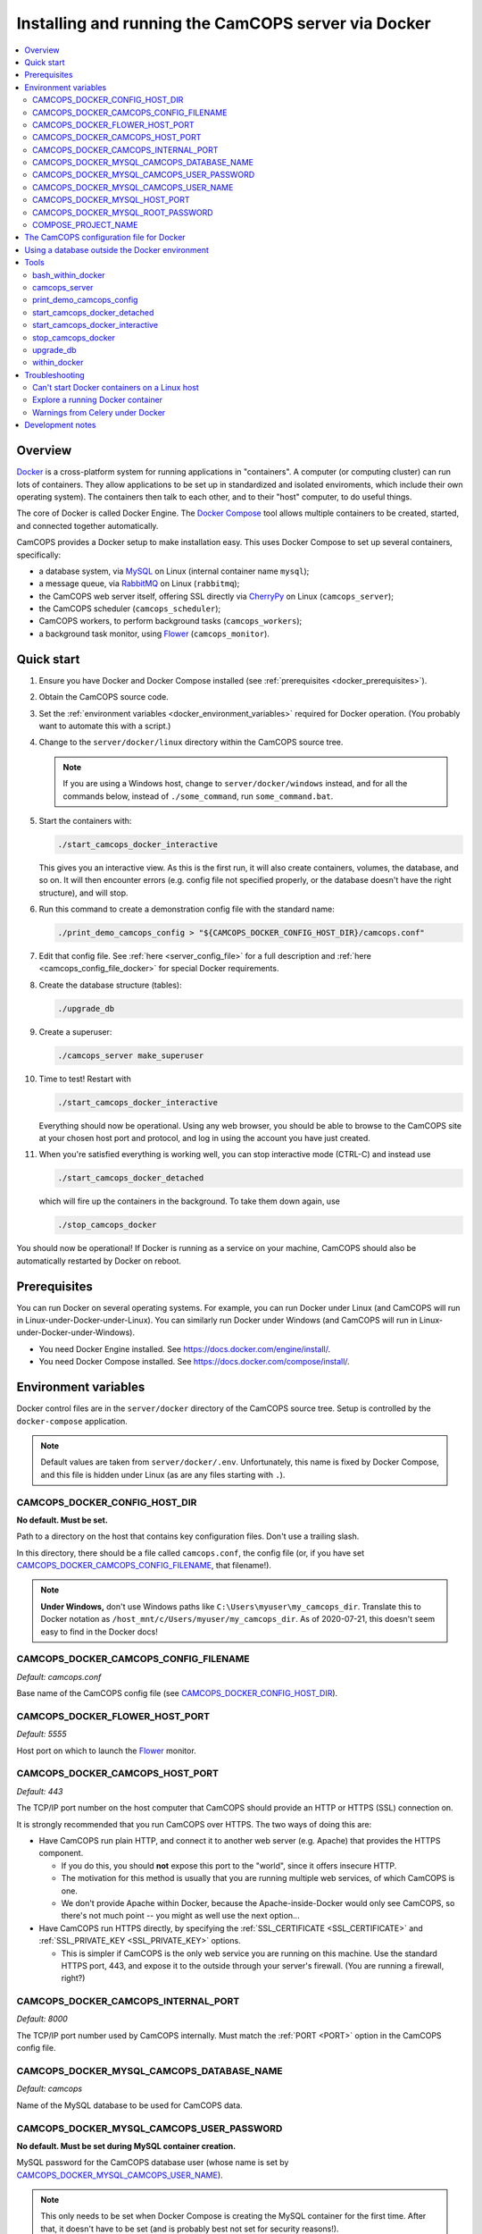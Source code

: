 ..  docs/source/administrator/docker.rst

..  Copyright (C) 2012-2020 Rudolf Cardinal (rudolf@pobox.com).
    .
    This file is part of CamCOPS.
    .
    CamCOPS is free software: you can redistribute it and/or modify
    it under the terms of the GNU General Public License as published by
    the Free Software Foundation, either version 3 of the License, or
    (at your option) any later version.
    .
    CamCOPS is distributed in the hope that it will be useful,
    but WITHOUT ANY WARRANTY; without even the implied warranty of
    MERCHANTABILITY or FITNESS FOR A PARTICULAR PURPOSE. See the
    GNU General Public License for more details.
    .
    You should have received a copy of the GNU General Public License
    along with CamCOPS. If not, see <http://www.gnu.org/licenses/>.

.. _AMQP: https://en.wikipedia.org/wiki/Advanced_Message_Queuing_Protocol
.. _CherryPy: https://cherrypy.org/
.. _Docker: https://www.docker.com/
.. _Docker Compose: https://docs.docker.com/compose/
.. _Flower: https://flower.readthedocs.io/
.. _Gunicorn: https://gunicorn.org/
.. _MySQL: https://www.mysql.com/
.. _mysqlclient: https://pypi.org/project/mysqlclient/
.. _RabbitMQ: https://www.rabbitmq.com/


.. _server_docker:

Installing and running the CamCOPS server via Docker
====================================================

..  contents::
    :local:
    :depth: 3


Overview
--------

Docker_ is a cross-platform system for running applications in "containers". A
computer (or computing cluster) can run lots of containers. They allow
applications to be set up in standardized and isolated enviroments, which
include their own operating system). The containers then talk to each other,
and to their "host" computer, to do useful things.

The core of Docker is called Docker Engine. The `Docker Compose`_ tool allows
multiple containers to be created, started, and connected together
automatically.

CamCOPS provides a Docker setup to make installation easy. This uses Docker
Compose to set up several containers, specifically:

- a database system, via MySQL_ on Linux (internal container name ``mysql``);
- a message queue, via RabbitMQ_ on Linux (``rabbitmq``);
- the CamCOPS web server itself, offering SSL directly via CherryPy_ on Linux
  (``camcops_server``);
- the CamCOPS scheduler (``camcops_scheduler``);
- CamCOPS workers, to perform background tasks (``camcops_workers``);
- a background task monitor, using Flower_ (``camcops_monitor``).


Quick start
-----------

#.  Ensure you have Docker and Docker Compose installed (see
    :ref:`prerequisites <docker_prerequisites>`).

#.  Obtain the CamCOPS source code.

    .. todo::
        Docker/CamCOPS source: (a) is that the right method? Or should we be
        using ``docker-app``? (Is that experimental?) (b) Document.

    .. todo::
        MB 2020-08-19: I wonder if we should follow the approach here for
        releasing docker images when we create a new release on GitHub --
        https://docs.github.com/en/actions/language-and-framework-guides/publishing-docker-images
        -- and publish the image on Docker Hub.

#.  Set the :ref:`environment variables <docker_environment_variables>`
    required for Docker operation. (You probably want to automate this with a
    script.)

#.  Change to the ``server/docker/linux`` directory within the CamCOPS source
    tree.

    .. note::
        If you are using a Windows host, change to ``server/docker/windows``
        instead, and for all the commands below, instead of ``./some_command``,
        run ``some_command.bat``.

#.  Start the containers with:

    .. code-block:: bash

        ./start_camcops_docker_interactive

    This gives you an interactive view. As this is the first run, it will also
    create containers, volumes, the database, and so on. It will then encounter
    errors (e.g. config file not specified properly, or the database doesn't
    have the right structure), and will stop.

#.  Run this command to create a demonstration config file with the standard
    name:

    .. code-block:: bash

        ./print_demo_camcops_config > "${CAMCOPS_DOCKER_CONFIG_HOST_DIR}/camcops.conf"

#.  Edit that config file. See :ref:`here <server_config_file>` for a full
    description and :ref:`here <camcops_config_file_docker>` for special Docker
    requirements.

#.  Create the database structure (tables):

    .. code-block:: bash

        ./upgrade_db

#.  Create a superuser:

    .. code-block:: bash

        ./camcops_server make_superuser

#.  Time to test! Restart with

    .. code-block:: bash

        ./start_camcops_docker_interactive

    Everything should now be operational. Using any web browser, you should be
    able to browse to the CamCOPS site at your chosen host port and protocol,
    and log in using the account you have just created.

#.  When you're satisfied everything is working well, you can stop interactive
    mode (CTRL-C) and instead use

    .. code-block:: bash

        ./start_camcops_docker_detached

    which will fire up the containers in the background. To take them down
    again, use

    .. code-block:: bash

        ./stop_camcops_docker

You should now be operational! If Docker is running as a service on your
machine, CamCOPS should also be automatically restarted by Docker on reboot.


.. _docker_prerequisites:

Prerequisites
-------------

You can run Docker on several operating systems. For example, you can run
Docker under Linux (and CamCOPS will run in Linux-under-Docker-under-Linux).
You can similarly run Docker under Windows (and CamCOPS will run in
Linux-under-Docker-under-Windows).

- You need Docker Engine installed. See
  https://docs.docker.com/engine/install/.

- You need Docker Compose installed. See
  https://docs.docker.com/compose/install/.


.. _docker_environment_variables:

Environment variables
---------------------

Docker control files are in the ``server/docker`` directory of the CamCOPS
source tree. Setup is controlled by the ``docker-compose`` application.

.. note::

    Default values are taken from ``server/docker/.env``. Unfortunately, this
    name is fixed by Docker Compose, and this file is hidden under Linux (as
    are any files starting with ``.``).


.. _CAMCOPS_DOCKER_CONFIG_HOST_DIR:

CAMCOPS_DOCKER_CONFIG_HOST_DIR
~~~~~~~~~~~~~~~~~~~~~~~~~~~~~~

**No default. Must be set.**

Path to a directory on the host that contains key configuration files. Don't
use a trailing slash.

In this directory, there should be a file called ``camcops.conf``, the config
file (or, if you have set CAMCOPS_DOCKER_CAMCOPS_CONFIG_FILENAME_, that
filename!).

.. note::
    **Under Windows,** don't use Windows paths like
    ``C:\Users\myuser\my_camcops_dir``. Translate this to Docker notation as
    ``/host_mnt/c/Users/myuser/my_camcops_dir``. As of 2020-07-21, this doesn't
    seem easy to find in the Docker docs!


.. _CAMCOPS_DOCKER_CAMCOPS_CONFIG_FILENAME:

CAMCOPS_DOCKER_CAMCOPS_CONFIG_FILENAME
~~~~~~~~~~~~~~~~~~~~~~~~~~~~~~~~~~~~~~

*Default: camcops.conf*

Base name of the CamCOPS config file (see CAMCOPS_DOCKER_CONFIG_HOST_DIR_).


CAMCOPS_DOCKER_FLOWER_HOST_PORT
~~~~~~~~~~~~~~~~~~~~~~~~~~~~~~~

*Default: 5555*

Host port on which to launch the Flower_ monitor.


CAMCOPS_DOCKER_CAMCOPS_HOST_PORT
~~~~~~~~~~~~~~~~~~~~~~~~~~~~~~~~

*Default: 443*

The TCP/IP port number on the host computer that CamCOPS should provide an
HTTP or HTTPS (SSL) connection on.

It is strongly recommended that you run CamCOPS over HTTPS. The two ways of
doing this are:

- Have CamCOPS run plain HTTP, and connect it to another web server (e.g.
  Apache) that provides the HTTPS component.

  - If you do this, you should **not** expose this port to the "world", since
    it offers insecure HTTP.

  - The motivation for this method is usually that you are running multiple web
    services, of which CamCOPS is one.

  - We don't provide Apache within Docker, because the Apache-inside-Docker
    would only see CamCOPS, so there's not much point -- you might as well
    use the next option...

- Have CamCOPS run HTTPS directly, by specifying the :ref:`SSL_CERTIFICATE
  <SSL_CERTIFICATE>` and :ref:`SSL_PRIVATE_KEY <SSL_PRIVATE_KEY>` options.

  - This is simpler if CamCOPS is the only web service you are running on this
    machine. Use the standard HTTPS port, 443, and expose it to the outside
    through your server's firewall. (You are running a firewall, right?)


CAMCOPS_DOCKER_CAMCOPS_INTERNAL_PORT
~~~~~~~~~~~~~~~~~~~~~~~~~~~~~~~~~~~~

*Default: 8000*

The TCP/IP port number used by CamCOPS internally. Must match the :ref:`PORT
<PORT>` option in the CamCOPS config file.


.. _CAMCOPS_DOCKER_MYSQL_CAMCOPS_DATABASE_NAME:

CAMCOPS_DOCKER_MYSQL_CAMCOPS_DATABASE_NAME
~~~~~~~~~~~~~~~~~~~~~~~~~~~~~~~~~~~~~~~~~~

*Default: camcops*

Name of the MySQL database to be used for CamCOPS data.


.. _CAMCOPS_DOCKER_MYSQL_CAMCOPS_USER_PASSWORD:

CAMCOPS_DOCKER_MYSQL_CAMCOPS_USER_PASSWORD
~~~~~~~~~~~~~~~~~~~~~~~~~~~~~~~~~~~~~~~~~~

**No default. Must be set during MySQL container creation.**

MySQL password for the CamCOPS database user (whose name is set by
CAMCOPS_DOCKER_MYSQL_CAMCOPS_USER_NAME_).

.. note::
    This only needs to be set when Docker Compose is creating the MySQL
    container for the first time. After that, it doesn't have to be set (and is
    probably best not set for security reasons!).


.. _CAMCOPS_DOCKER_MYSQL_CAMCOPS_USER_NAME:

CAMCOPS_DOCKER_MYSQL_CAMCOPS_USER_NAME
~~~~~~~~~~~~~~~~~~~~~~~~~~~~~~~~~~~~~~

*Default: camcops*

MySQL username for the main CamCOPS user. This user is given full control over
the database named in CAMCOPS_DOCKER_MYSQL_CAMCOPS_DATABASE_NAME_. See also
CAMCOPS_DOCKER_MYSQL_CAMCOPS_USER_PASSWORD_.


CAMCOPS_DOCKER_MYSQL_HOST_PORT
~~~~~~~~~~~~~~~~~~~~~~~~~~~~~~

*Default: 3306*

Port published to the host, giving access to the CamCOPS MySQL installation.
You can use this to allow other software to connect to the CamCOPS database
directly.

This might include using MySQL tools from the host to perform database backups
(though Docker volumes can also be backed up in their own right).

The default MySQL port is 3306. If you run MySQL on your host computer for
other reasons, this port will be taken, and you should change it to something
else.

You should **not** expose this port to the "outside", beyond your host.


.. _CAMCOPS_DOCKER_MYSQL_ROOT_PASSWORD:

CAMCOPS_DOCKER_MYSQL_ROOT_PASSWORD
~~~~~~~~~~~~~~~~~~~~~~~~~~~~~~~~~~

**No default. Must be set during MySQL container creation.**

MySQL password for the ``root`` user.

.. note::
    This only needs to be set when Docker Compose is creating the MySQL
    container for the first time. After that, it doesn't have to be set (and is
    probably best not set for security reasons!).


COMPOSE_PROJECT_NAME
~~~~~~~~~~~~~~~~~~~~

*Default: camcops*

This is the Docker Compose project name. It's used as a prefix for all the
containers in this project.


.. _camcops_config_file_docker:

The CamCOPS configuration file for Docker
-----------------------------------------

The CamCOPS configuration file is described :ref:`here <server_config_file>`.
There are a few special things to note within the Docker environment.

- **CELERY_BROKER_URL.**
  The RabbitMQ (AMQP_ server) lives in a container named (internally)
  ``rabbitmq`` and uses the default AMQP port of 5672. The
  :ref:`CELERY_BROKER_URL <CELERY_BROKER_URL>` variable should therefore be set
  exactly as follows:

  .. code-block:: none

    CELERY_BROKER_URL = amqp://rabbitmq:5672/
                        ^      ^        ^
                        |      |        |
                        |      |        +- port number
                        |      +- internal name of container running RabbitMQ
                        +- "use AMQP protocol"

- **DB_URL.**
  MySQL runs in a container called (internally) ``mysql`` and the mysqlclient_
  drivers for Python are installed for CamCOPS. (These use C-based MySQL
  drivers for speed). The :ref:`DB_URL <DB_URL>` variable should therefore be
  of the form:

  .. code-block:: none

    DB_URL = mysql+mysqldb://camcops:ZZZ_PASSWORD_REPLACE_ME@mysql:3306/camcops?charset=utf8
             ^     ^         ^       ^                       ^     ^    ^      ^
             |     |         |       |                       |     |    |      |
             |     |         |       |                       |     |    |      +- charset options; don't alter
             |     |         |       |                       |     |    +- database name; should match
             |     |         |       |                       |     |       CAMCOPS_DOCKER_MYSQL_CAMCOPS_DATABASE_NAME
             |     |         |       |                       |     +- port; don't alter
             |     |         |       |                       +- container name; don't alter
             |     |         |       +- MySQL password; should match CAMCOPS_DOCKER_MYSQL_CAMCOPS_USER_PASSWORD
             |     |         +- MySQL username; should match CAMCOPS_DOCKER_MYSQL_CAMCOPS_USER_NAME
             |     +- "use mysqldb [mysqlclient] Python driver"
             +- "use MySQL dialect"

  It remains possible to point "CamCOPS inside Docker" to "MySQL outside
  Docker" (rather than the instance of MySQL supplied with CamCOPS via
  Docker). This would be unusual, but it's up to you.

- **HOST.**
  This should be ``0.0.0.0`` for operation within Docker [#host]_.

- **References to files on disk.**
  CamCOPS mounts a configuration directory from host computer, specified via
  CAMCOPS_DOCKER_CONFIG_HOST_DIR_. From the perspective of the CamCOPS Docker
  containers, this directory is mounted at ``/camcops/cfg``.

  Accordingly, **all user-supplied configuration files should be placed within
  this directory, and referred to via** ``/camcops/cfg``. System-supplied files
  are also permitted within ``/camcops/venv`` (and the demonstration config
  file will set this up for you).

  For example:

  .. code-block:: none

    Host computer:

        /etc
            /camcops
                extra_strings/
                    phq9.xml
                    ...
                camcops.conf
                ssl_camcops.cert
                ssl_camcops.key

    Environment variables for Docker:

        CAMCOPS_DOCKER_CAMCOPS_CONFIG_FILENAME=camcops.conf
        CAMCOPS_DOCKER_CAMCOPS_HOST_PORT=443
        CAMCOPS_DOCKER_CAMCOPS_INTERNAL_PORT=8000
        CAMCOPS_DOCKER_CONFIG_HOST_DIR=/etc/camcops

    CamCOPS config file:

        [site]

        # ...

        EXTRA_STRING_FILES =
            /camcops/venv/lib/python3.6/site-packages/camcops_server/extra_strings/*.xml
            /camcops/cfg/extra_strings/*.xml

        # ...

        [server]

        HOST = 0.0.0.0
        PORT = 8000
        SSL_CERTIFICATE = /camcops/cfg/ssl_camcops.cert
        SSL_PRIVATE_KEY = /camcops/cfg/ssl_camcops.key

        # ...

  CamCOPS will warn you if you are using Docker but your file references are
  not within the ``/camcops/cfg`` mount point.


Using a database outside the Docker environment
-----------------------------------------------

CamCOPS creates a MySQL system and database inside Docker, for convenience.
However, it's completely fine to ignore it and point CamCOPS to a database
elsewhere on your system. Just set the :ref:`DB_URL <DB_URL>` parameter to
point where you want.


Tools
-----

All live in the ``server/docker`` directory.


.. _bash_within_docker:

bash_within_docker
~~~~~~~~~~~~~~~~~~

Starts a container with the CamCOPS image and runs a Bash shell within it.

.. warning::

    Running a shell within a container allows you to break things! Be careful.


camcops_server
~~~~~~~~~~~~~~

This script runs the ``camcops_server`` command within a Docker container.
For example:

    .. code-block:: bash

        ./camcops_server --help


.. _docker_print_demo_camcops_config:

print_demo_camcops_config
~~~~~~~~~~~~~~~~~~~~~~~~~

Prints a demonstration CamCOPS config file with Docker options set. Save the
output as demonstrated above.


start_camcops_docker_detached
~~~~~~~~~~~~~~~~~~~~~~~~~~~~~

Shortcut for ``docker-compose up -d``. The ``-d`` switch is short for
``--detach`` (or daemon mode).


start_camcops_docker_interactive
~~~~~~~~~~~~~~~~~~~~~~~~~~~~~~~~

Shortcut for ``docker-compose up --abort-on-container-exit``.

.. note::
    The ``docker-compose`` command looks for a Docker Compose configuration
    file with a default filename; one called ``docker-compose.yaml`` is
    provided.


stop_camcops_docker
~~~~~~~~~~~~~~~~~~~

Shortcut for ``docker-compose down``.


.. _server_docker_upgrade_db:

upgrade_db
~~~~~~~~~~

This script upgrades the CamCOPS database to the current version.

- The database is specified by the DB_URL parameter in the CamCOPS config file.
  See :ref:`above <camcops_config_file_docker>`.

- The config file is found by Docker according to the
  CAMCOPS_DOCKER_CONFIG_HOST_DIR_ and CAMCOPS_DOCKER_CAMCOPS_CONFIG_FILENAME_
  environment variables (q.v.).


within_docker
~~~~~~~~~~~~~

This script starts a container with the CamCOPS server image, activates the
CamCOPS virtual environment, and runs a command within it. For example, to
explore this container, you can do

    .. code-block:: bash

        ./within_docker /bin/bash

... which is equivalent to the ``bash_within_docker`` script (see above and
note the warning).


.. _troubleshooting_docker:

Troubleshooting
---------------

Can't start Docker containers on a Linux host
~~~~~~~~~~~~~~~~~~~~~~~~~~~~~~~~~~~~~~~~~~~~~

If you get an error like:

.. code-block:: none

    ERROR: Couldn't connect to Docker daemon at http+docker://localunixsocket - is it running?

then check:

1. Is Docker running (``ps aux | grep dockerd`` or a service command, such as
   ``service docker status`` under Ubuntu)? If not, start its service (e.g.
   under Ubuntu, ``sudo service docker start``).

2. Is your user in the Docker group (``grep docker /etc/group``)? If not, add
   your user, then log out and log in again for the changes to be picked up.


Explore a running Docker container
~~~~~~~~~~~~~~~~~~~~~~~~~~~~~~~~~~

The shortcuts above (e.g. bash_within_docker_) start a **new container** (via
``docker-compose run``). To explore a container that is **already running**,
find the container ID via ``docker container ls`` and use ``docker exec``, e.g.
as ``docker exec -it CONTAINER /bin/bash``.


Warnings from Celery under Docker
~~~~~~~~~~~~~~~~~~~~~~~~~~~~~~~~~

This warning:

.. code-block:: none

    camcops_workers_1    | /camcops/venv/lib/python3.6/site-packages/celery/platforms.py:801: RuntimeWarning: You're running the worker with superuser privileges: this is
    camcops_workers_1    | absolutely not recommended!
    camcops_workers_1    |
    camcops_workers_1    | Please specify a different user using the --uid option.
    camcops_workers_1    |
    camcops_workers_1    | User information: uid=0 euid=0 gid=0 egid=0
    camcops_workers_1    |
    camcops_workers_1    |   uid=uid, euid=euid, gid=gid, egid=egid,

... can be ignored.

.. todo::
    Make container apps run as non-root? See
    https://medium.com/redbubble/running-a-docker-container-as-a-non-root-user-7d2e00f8ee15.


Development notes
-----------------

- **Config information.**
  There are several ways, but mounting a host directory containing a config
  file is perfectly reasonable. See
  https://dantehranian.wordpress.com/2015/03/25/how-should-i-get-application-configuration-into-my-docker-containers/.

- **Secrets, such as passwords.**
  This is a little tricky. Environment variables and config files are both
  reasonable options; see e.g.
  https://stackoverflow.com/questions/22651647/docker-and-securing-passwords.
  Environment variables are visible externally (e.g. ``docker exec CONTAINER
  env``) but you have to have Docker privileges (be in the ``docker`` group) to
  do that. Docker "secrets" require Docker Swarm (not just plain Docker
  Compose). We are using a config file for CamCOPS, and environment variables
  for the MySQL container.

- **Data storage.**
  Should data (e.g. MySQL databases) be stored on the host (via a "bind mount"
  of a directory), or in Docker volumes? Docker says clearly: volumes. See
  https://docs.docker.com/storage/volumes/.

- **TCP versus UDS.**
  Currently the connection between CamCOPS and MySQL is via TCP/IP. It would be
  possible to use Unix domain sockets instead. This would be a bit trickier.
  Ordinarily, it would bring some speed advantages; I'm not sure if that
  remains the case between Docker containers. The method is to mount a host
  directory; see
  https://superuser.com/questions/1411402/how-to-expose-linux-socket-file-from-docker-container-mysql-mariadb-etc-to.
  It would add complexity. The other advantage of using TCP is that we can
  expose the MySQL port to the host for administrative use.

- **Database creation.**
  It might be nice to upgrade the database a little more automatically, but
  this is certainly not part of Docker *image* creation (the image is static
  and the data is dynamic) and shouldn't be part of routine container startup,
  so perhaps it's as good as is reasonable.

- **Scaling up.**
  At present we use a fixed number of containers, some with several processes
  running within. There are other load distribution mechanisms possible with
  Docker Compose.


===============================================================================

.. rubric:: Footnotes

.. [#host]
    https://nickjanetakis.com/blog/docker-tip-54-fixing-connection-reset-by-peer-or-similar-errors
